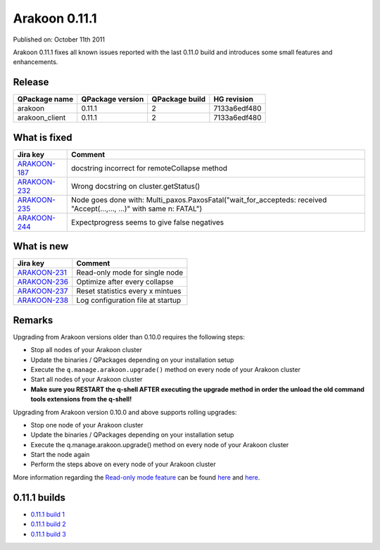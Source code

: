 ==============
Arakoon 0.11.1
==============
Published on: October 11th 2011

Arakoon 0.11.1 fixes all known issues reported with the last 0.11.0 build and
introduces some small features and enhancements.

Release
=======
+----------------+------------------+----------------+--------------+
| QPackage name  | QPackage version | QPackage build | HG revision  |
+================+==================+================+==============+
| arakoon        | 0.11.1           | 2              | 7133a6edf480 |
+----------------+------------------+----------------+--------------+
| arakoon_client | 0.11.1           | 2              | 7133a6edf480 |
+----------------+------------------+----------------+--------------+

What is fixed
=============
+--------------+------------------------------------------------------------------+
| Jira key     | Comment                                                          |
+==============+==================================================================+
| ARAKOON-187_ | docstring incorrect for remoteCollapse method                    |
+--------------+------------------------------------------------------------------+
| ARAKOON-232_ | Wrong docstring on cluster.getStatus()                           |
+--------------+------------------------------------------------------------------+
| ARAKOON-235_ | Node goes done with: Multi_paxos.PaxosFatal("wait_for_accepteds: |
|              | received \"Accept(...,..., ...)\" with same n: FATAL")           |
+--------------+------------------------------------------------------------------+
| ARAKOON-244_ | Expectprogress seems to give false negatives                     |
+--------------+------------------------------------------------------------------+

.. _ARAKOON-187: http://jira.incubaid.com/browse/ARAKOON-187
.. _ARAKOON-232: http://jira.incubaid.com/browse/ARAKOON-232
.. _ARAKOON-235: http://jira.incubaid.com/browse/ARAKOON-235
.. _ARAKOON-244: http://jira.incubaid.com/browse/ARAKOON-244

What is new
===========
+--------------+-----------------------------------+
| Jira key     | Comment                           |
+==============+===================================+
| ARAKOON-231_ | Read-only mode for single node    |
+--------------+-----------------------------------+
| ARAKOON-236_ | Optimize after every collapse     |
+--------------+-----------------------------------+
| ARAKOON-237_ | Reset statistics every x mintues  |
+--------------+-----------------------------------+
| ARAKOON-238_ | Log configuration file at startup |
+--------------+-----------------------------------+

.. _ARAKOON-231: http://jira.incubaid.com/browse/ARAKOON-231
.. _ARAKOON-236: http://jira.incubaid.com/browse/ARAKOON-236
.. _ARAKOON-237: http://jira.incubaid.com/browse/ARAKOON-237
.. _ARAKOON-238: http://jira.incubaid.com/browse/ARAKOON-238

Remarks
=======
Upgrading from Arakoon versions older than 0.10.0 requires the following steps:

- Stop all nodes of your Arakoon cluster
- Update the binaries / QPackages depending on your installation setup
- Execute the ``q.manage.arakoon.upgrade()`` method on every node of your Arakoon cluster
- Start all nodes of your Arakoon cluster
- **Make sure you RESTART the q-shell AFTER executing the upgrade method in order the unload the old command tools extensions from the q-shell!**

Upgrading from Arakoon version 0.10.0 and above supports rolling upgrades:

- Stop one node of your Arakoon cluster
- Update the binaries / QPackages depending on your installation setup
- Execute the q.manage.arakoon.upgrade() method on every node of your Arakoon cluster
- Start the node again
- Perform the steps above on every node of your Arakoon cluster

More information regarding the `Read-only mode feature`_ can be found here__ and here__.

.. _Read-only mode feature: http://jira.incubaid.com/browse/ARAKOON-231
.. __: ../documentation/arakoon_configuration.html
.. __: ../documentation/pylabs/configuring_arakoon.html

0.11.1 builds
=============
- `0.11.1 build 1 <0.11.1-build1.html>`_
- `0.11.1 build 2 <0.11.1-build2.html>`_
- `0.11.1 build 3 <0.11.1-build3.html>`_
